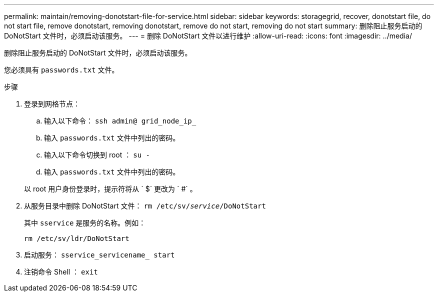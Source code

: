 ---
permalink: maintain/removing-donotstart-file-for-service.html 
sidebar: sidebar 
keywords: storagegrid, recover, donotstart file, do not start file, remove donotstart, removing donotstart, remove do not start, removing do not start 
summary: 删除阻止服务启动的 DoNotStart 文件时，必须启动该服务。 
---
= 删除 DoNotStart 文件以进行维护
:allow-uri-read: 
:icons: font
:imagesdir: ../media/


[role="lead"]
删除阻止服务启动的 DoNotStart 文件时，必须启动该服务。

您必须具有 `passwords.txt` 文件。

.步骤
. 登录到网格节点：
+
.. 输入以下命令： `ssh admin@ grid_node_ip_`
.. 输入 `passwords.txt` 文件中列出的密码。
.. 输入以下命令切换到 root ： `su -`
.. 输入 `passwords.txt` 文件中列出的密码。


+
以 root 用户身份登录时，提示符将从 ` $` 更改为 ` #` 。

. 从服务目录中删除 DoNotStart 文件： `rm /etc/sv/_service_/DoNotStart`
+
其中 `sservice` 是服务的名称。例如：

+
[listing]
----
rm /etc/sv/ldr/DoNotStart
----
. 启动服务： `sservice_servicename_ start`
. 注销命令 Shell ： `exit`

